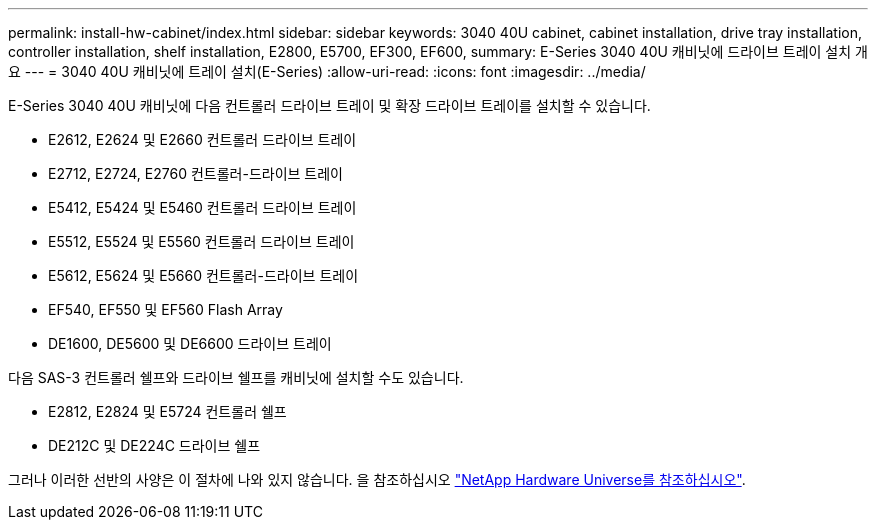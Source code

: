 ---
permalink: install-hw-cabinet/index.html 
sidebar: sidebar 
keywords: 3040 40U cabinet, cabinet installation, drive tray installation, controller installation, shelf installation, E2800, E5700, EF300, EF600, 
summary: E-Series 3040 40U 캐비닛에 드라이브 트레이 설치 개요 
---
= 3040 40U 캐비닛에 트레이 설치(E-Series)
:allow-uri-read: 
:icons: font
:imagesdir: ../media/


[role="lead"]
E-Series 3040 40U 캐비닛에 다음 컨트롤러 드라이브 트레이 및 확장 드라이브 트레이를 설치할 수 있습니다.

* E2612, E2624 및 E2660 컨트롤러 드라이브 트레이
* E2712, E2724, E2760 컨트롤러-드라이브 트레이
* E5412, E5424 및 E5460 컨트롤러 드라이브 트레이
* E5512, E5524 및 E5560 컨트롤러 드라이브 트레이
* E5612, E5624 및 E5660 컨트롤러-드라이브 트레이
* EF540, EF550 및 EF560 Flash Array
* DE1600, DE5600 및 DE6600 드라이브 트레이


다음 SAS-3 컨트롤러 쉘프와 드라이브 쉘프를 캐비닛에 설치할 수도 있습니다.

* E2812, E2824 및 E5724 컨트롤러 쉘프
* DE212C 및 DE224C 드라이브 쉘프


그러나 이러한 선반의 사양은 이 절차에 나와 있지 않습니다. 을 참조하십시오 https://hwu.netapp.com["NetApp Hardware Universe를 참조하십시오"^].
